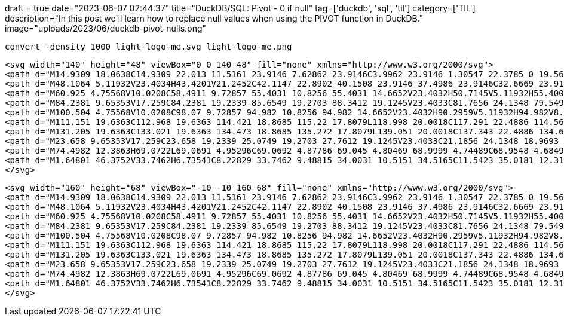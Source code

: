 +++
draft = true
date="2023-06-07 02:44:37"
title="DuckDB/SQL: Pivot - 0 if null"
tag=['duckdb', 'sql', 'til']
category=['TIL']
description="In this post we'll learn how to replace null values when using the PIVOT function in DuckDB."
image="uploads/2023/06/duckdb-pivot-nulls.png"
+++

[source, bash]
----
convert -density 1000 light-logo-me.svg light-logo-me.png
----


[source, xml]
----
<svg width="140" height="48" viewBox="0 0 140 48" fill="none" xmlns="http://www.w3.org/2000/svg">
<path d="M14.9309 18.0638C14.9309 22.013 11.5161 23.9146 7.62862 23.9146C3.9962 23.9146 1.30547 22.3785 0 19.5632L4.06896 17.2591C4.57742 18.7609 5.81276 19.637 7.62862 19.637C9.12067 19.637 10.1353 19.1251 10.1353 18.0645C10.1335 15.3937 0.762835 16.8574 0.762835 10.4214C0.762835 6.69184 3.92345 4.60754 7.66349 4.60754C10.606 4.60754 13.1486 5.96042 14.5641 8.48345L10.5681 10.6773C10.0228 9.50713 9.00575 8.81264 7.66169 8.81264C6.49912 8.81264 5.5548 9.32441 5.5548 10.3145C5.55852 13.0158 14.9309 11.3357 14.9309 18.0638Z" fill="#1985A1"/>
<path d="M48.1064 5.11932V23.4034H43.4201V21.2452C42.1147 22.8902 40.1508 23.9146 37.4986 23.9146C32.6669 23.9146 28.6707 19.7089 28.6707 14.2611C28.6707 8.81319 32.6669 4.60754 37.4986 4.60754C40.1508 4.60754 42.1122 5.63123 43.4201 7.27705V5.11932H48.1064ZM43.4201 14.2611C43.4201 11.1892 41.2766 9.10477 38.3702 9.10477C35.5005 9.10477 33.3569 11.1892 33.3569 14.2611C33.3569 17.3329 35.498 19.4167 38.3702 19.4167C41.2798 19.4167 43.4201 17.3335 43.4201 14.2611Z" fill="#1985A1"/>
<path d="M60.925 4.75568V10.0208C58.4911 9.72857 55.4031 10.8256 55.4031 14.6652V23.4032H50.7145V5.11932H55.4006V8.26367C56.3451 5.77757 58.634 4.75568 60.925 4.75568Z" fill="#1985A1"/>
<path d="M84.2381 9.65353V17.259C84.2381 19.2339 85.6549 19.2703 88.3412 19.1245V23.4033C81.7656 24.1348 79.5499 22.1969 79.5499 17.2602V9.65353H76.3893V5.11937H79.5499V0H84.2381V5.11937H88.3412V9.65353H84.2381Z" fill="#1985A1"/>
<path d="M100.504 4.75568V10.0208C98.07 9.72857 94.982 10.8256 94.982 14.6652V23.4032H90.2959V5.11932H94.982V8.26367C95.9258 5.77757 98.2149 4.75568 100.504 4.75568Z" fill="#1985A1"/>
<path d="M111.151 19.6363C112.968 19.6363 114.421 18.8685 115.22 17.8079L118.998 20.0018C117.291 22.4886 114.566 23.9146 111.079 23.9146C104.976 23.9146 101.125 19.7089 101.125 14.2611C101.125 8.81319 105.012 4.60754 110.716 4.60754C116.092 4.60754 119.907 8.88581 119.907 14.2611C119.904 14.9119 119.843 15.561 119.725 16.201H106.029C106.681 18.6126 108.681 19.6363 111.151 19.6363ZM115.22 12.5421C114.639 9.90949 112.677 8.85012 110.716 8.85012C108.209 8.85012 106.501 10.203 105.957 12.5421H115.22Z" fill="#1985A1"/>
<path d="M131.205 19.6363C133.021 19.6363 134.473 18.8685 135.272 17.8079L139.051 20.0018C137.343 22.4886 134.619 23.9146 131.132 23.9146C125.029 23.9146 121.177 19.7089 121.177 14.2611C121.177 8.81319 125.064 4.60754 130.768 4.60754C136.144 4.60754 139.959 8.88581 139.959 14.2611C139.956 14.9119 139.895 15.561 139.778 16.201H126.081C126.736 18.6126 128.734 19.6363 131.205 19.6363ZM135.272 12.5421C134.692 9.90949 132.73 8.85012 130.768 8.85012C128.261 8.85012 126.554 10.203 126.01 12.5421H135.272Z" fill="#1985A1"/>
<path d="M23.658 9.65353V17.259C23.658 19.2339 25.0749 19.2703 27.7612 19.1245V23.4033C21.1856 24.1348 18.9693 22.1969 18.9693 17.2602V9.65353H15.8112V5.11937H18.9711V0H23.658V5.11937H27.7612V9.65353H23.658Z" fill="#1985A1"/>
<path d="M74.4982 12.3863H69.0722L69.0691 4.95296C69.0692 4.87786 69.045 4.80469 68.9999 4.74489C68.9548 4.68495 68.8916 4.64154 68.8197 4.62129C68.7479 4.60103 68.6714 4.60517 68.6019 4.63286C68.5326 4.66056 68.4742 4.7103 68.4356 4.77465L62.044 15.4838C62.0126 15.5361 61.9953 15.5957 61.9944 15.6568C61.9933 15.7178 62.0083 15.778 62.0381 15.8313C62.0677 15.8847 62.1108 15.929 62.1632 15.9601C62.2154 15.9909 62.2749 16.0075 62.3356 16.0076H67.7636L67.7679 23.441C67.7675 23.5162 67.7916 23.5894 67.8365 23.6494C67.8816 23.7095 67.9448 23.7529 68.0167 23.7732C68.0887 23.7934 68.1653 23.7894 68.2346 23.7616C68.304 23.7338 68.3623 23.6838 68.4008 23.6193L74.7885 12.9101C74.8198 12.858 74.8368 12.7985 74.8379 12.7376C74.8388 12.6767 74.8238 12.6166 74.7943 12.5634C74.765 12.5102 74.722 12.4658 74.67 12.4348C74.6179 12.4037 74.5587 12.387 74.4982 12.3863Z" fill="#1985A1"/>
<path d="M1.64801 46.3752V33.7462H6.73541C8.22829 33.7462 9.48815 34.0031 10.5151 34.5165C11.5423 35.0181 12.3185 35.7407 12.8439 36.684C13.3813 37.6155 13.65 38.7382 13.65 40.0518C13.65 41.3535 13.3813 42.4761 12.8439 43.4195C12.3185 44.363 11.5423 45.0915 10.5151 45.6049C9.48815 46.1185 8.22829 46.3752 6.73541 46.3752H1.64801ZM4.96199 43.6882H6.52045C7.8222 43.6882 8.7836 43.3897 9.40451 42.7925C10.0375 42.1954 10.3539 41.2819 10.3539 40.0518C10.3539 38.8098 10.0375 37.8962 9.40451 37.311C8.7836 36.7139 7.8222 36.4153 6.52045 36.4153H4.96199V43.6882ZM19.4047 46.3752V33.7462H28.4689V36.272H22.5754V38.6903H28.039V41.234H22.5754V43.8315H28.4689V46.3752H19.4047ZM38.2047 46.3752L32.4724 33.7462H36.0192L40.1035 43.3478H39.1183L43.1846 33.7462H46.6061L40.8738 46.3752H38.2047ZM51.1744 46.3752V33.7462H60.2385V36.272H54.3451V38.6903H59.8086V41.234H54.3451V43.8315H60.2385V46.3752H51.1744ZM65.7297 46.3752V33.7462H69.0437V43.6344H74.4535V46.3752H65.7297ZM78.8076 40.0518C78.8076 38.7382 79.0643 37.5976 79.5778 36.6303C80.0914 35.6511 80.8258 34.8927 81.7812 34.3553C82.7365 33.8179 83.8651 33.5492 85.1668 33.5492C86.4804 33.5492 87.615 33.8179 88.5704 34.3553C89.5257 34.8927 90.2601 35.6511 90.7737 36.6303C91.2991 37.5976 91.5619 38.7382 91.5619 40.0518C91.5619 41.3535 91.2991 42.494 90.7737 43.4732C90.2601 44.4525 89.5257 45.2169 88.5704 45.7661C87.615 46.3035 86.4804 46.5722 85.1668 46.5722C83.8651 46.5722 82.7365 46.3035 81.7812 45.7661C80.8377 45.2169 80.1032 44.4525 79.5778 43.4732C79.0643 42.494 78.8076 41.3535 78.8076 40.0518ZM82.2648 40.0518C82.2648 41.234 82.5036 42.1596 82.9814 42.8283C83.4591 43.4852 84.1875 43.8136 85.1668 43.8136C86.1461 43.8136 86.8806 43.4852 87.3702 42.8283C87.8597 42.1596 88.1046 41.234 88.1046 40.0518C88.1046 38.8695 87.8597 37.95 87.3702 37.2931C86.8806 36.6364 86.1461 36.3079 85.1668 36.3079C84.1875 36.3079 83.4591 36.6364 82.9814 37.2931C82.5036 37.938 82.2648 38.8576 82.2648 40.0518ZM97.3068 46.3752V33.7462H103.505C104.962 33.7462 106.061 34.1045 106.801 34.821C107.541 35.5257 107.912 36.487 107.912 37.7051C107.912 38.9114 107.541 39.8726 106.801 40.5892C106.061 41.3057 104.962 41.664 103.505 41.664H100.621V46.3752H97.3068ZM100.621 39.1203H103.075C103.636 39.1203 104.054 39.0009 104.329 38.762C104.604 38.5112 104.741 38.159 104.741 37.7051C104.741 37.2513 104.604 36.899 104.329 36.6482C104.054 36.3974 103.636 36.272 103.075 36.272H100.621V39.1203ZM113.314 46.3752V33.7462H122.378V36.272H116.485V38.6903H121.949V41.234H116.485V43.8315H122.378V46.3752H113.314ZM127.87 46.3752V33.7462H133.835C135.291 33.7462 136.415 34.0927 137.203 34.7852C138.002 35.4779 138.403 36.4393 138.403 37.6693C138.403 38.4933 138.224 39.198 137.866 39.7831C137.507 40.3563 136.988 40.8041 136.307 41.1266C135.626 41.4371 134.813 41.5923 133.871 41.5923L134.032 41.1445H134.928C135.453 41.1445 135.918 41.2878 136.325 41.5744C136.73 41.861 137.065 42.2612 137.328 42.7746L139.245 46.3752H135.626L133.566 42.3447C133.434 42.082 133.237 41.9029 132.975 41.8073C132.724 41.7118 132.438 41.664 132.115 41.664H131.184V46.3752H127.87ZM131.184 39.3173H133.262C133.907 39.3173 134.396 39.1919 134.731 38.9411C135.064 38.6785 135.232 38.2903 135.232 37.7768C135.232 37.2752 135.064 36.899 134.731 36.6482C134.396 36.3974 133.907 36.272 133.262 36.272H131.184V39.3173Z" fill="#1985A1"/>
</svg>

----

[source, xml]
----
<svg width="160" height="68" viewBox="-10 -10 160 68" fill="none" xmlns="http://www.w3.org/2000/svg">
<path d="M14.9309 18.0638C14.9309 22.013 11.5161 23.9146 7.62862 23.9146C3.9962 23.9146 1.30547 22.3785 0 19.5632L4.06896 17.2591C4.57742 18.7609 5.81276 19.637 7.62862 19.637C9.12067 19.637 10.1353 19.1251 10.1353 18.0645C10.1335 15.3937 0.762835 16.8574 0.762835 10.4214C0.762835 6.69184 3.92345 4.60754 7.66349 4.60754C10.606 4.60754 13.1486 5.96042 14.5641 8.48345L10.5681 10.6773C10.0228 9.50713 9.00575 8.81264 7.66169 8.81264C6.49912 8.81264 5.5548 9.32441 5.5548 10.3145C5.55852 13.0158 14.9309 11.3357 14.9309 18.0638Z" fill="#1985A1"/>
<path d="M48.1064 5.11932V23.4034H43.4201V21.2452C42.1147 22.8902 40.1508 23.9146 37.4986 23.9146C32.6669 23.9146 28.6707 19.7089 28.6707 14.2611C28.6707 8.81319 32.6669 4.60754 37.4986 4.60754C40.1508 4.60754 42.1122 5.63123 43.4201 7.27705V5.11932H48.1064ZM43.4201 14.2611C43.4201 11.1892 41.2766 9.10477 38.3702 9.10477C35.5005 9.10477 33.3569 11.1892 33.3569 14.2611C33.3569 17.3329 35.498 19.4167 38.3702 19.4167C41.2798 19.4167 43.4201 17.3335 43.4201 14.2611Z" fill="#1985A1"/>
<path d="M60.925 4.75568V10.0208C58.4911 9.72857 55.4031 10.8256 55.4031 14.6652V23.4032H50.7145V5.11932H55.4006V8.26367C56.3451 5.77757 58.634 4.75568 60.925 4.75568Z" fill="#1985A1"/>
<path d="M84.2381 9.65353V17.259C84.2381 19.2339 85.6549 19.2703 88.3412 19.1245V23.4033C81.7656 24.1348 79.5499 22.1969 79.5499 17.2602V9.65353H76.3893V5.11937H79.5499V0H84.2381V5.11937H88.3412V9.65353H84.2381Z" fill="#1985A1"/>
<path d="M100.504 4.75568V10.0208C98.07 9.72857 94.982 10.8256 94.982 14.6652V23.4032H90.2959V5.11932H94.982V8.26367C95.9258 5.77757 98.2149 4.75568 100.504 4.75568Z" fill="#1985A1"/>
<path d="M111.151 19.6363C112.968 19.6363 114.421 18.8685 115.22 17.8079L118.998 20.0018C117.291 22.4886 114.566 23.9146 111.079 23.9146C104.976 23.9146 101.125 19.7089 101.125 14.2611C101.125 8.81319 105.012 4.60754 110.716 4.60754C116.092 4.60754 119.907 8.88581 119.907 14.2611C119.904 14.9119 119.843 15.561 119.725 16.201H106.029C106.681 18.6126 108.681 19.6363 111.151 19.6363ZM115.22 12.5421C114.639 9.90949 112.677 8.85012 110.716 8.85012C108.209 8.85012 106.501 10.203 105.957 12.5421H115.22Z" fill="#1985A1"/>
<path d="M131.205 19.6363C133.021 19.6363 134.473 18.8685 135.272 17.8079L139.051 20.0018C137.343 22.4886 134.619 23.9146 131.132 23.9146C125.029 23.9146 121.177 19.7089 121.177 14.2611C121.177 8.81319 125.064 4.60754 130.768 4.60754C136.144 4.60754 139.959 8.88581 139.959 14.2611C139.956 14.9119 139.895 15.561 139.778 16.201H126.081C126.736 18.6126 128.734 19.6363 131.205 19.6363ZM135.272 12.5421C134.692 9.90949 132.73 8.85012 130.768 8.85012C128.261 8.85012 126.554 10.203 126.01 12.5421H135.272Z" fill="#1985A1"/>
<path d="M23.658 9.65353V17.259C23.658 19.2339 25.0749 19.2703 27.7612 19.1245V23.4033C21.1856 24.1348 18.9693 22.1969 18.9693 17.2602V9.65353H15.8112V5.11937H18.9711V0H23.658V5.11937H27.7612V9.65353H23.658Z" fill="#1985A1"/>
<path d="M74.4982 12.3863H69.0722L69.0691 4.95296C69.0692 4.87786 69.045 4.80469 68.9999 4.74489C68.9548 4.68495 68.8916 4.64154 68.8197 4.62129C68.7479 4.60103 68.6714 4.60517 68.6019 4.63286C68.5326 4.66056 68.4742 4.7103 68.4356 4.77465L62.044 15.4838C62.0126 15.5361 61.9953 15.5957 61.9944 15.6568C61.9933 15.7178 62.0083 15.778 62.0381 15.8313C62.0677 15.8847 62.1108 15.929 62.1632 15.9601C62.2154 15.9909 62.2749 16.0075 62.3356 16.0076H67.7636L67.7679 23.441C67.7675 23.5162 67.7916 23.5894 67.8365 23.6494C67.8816 23.7095 67.9448 23.7529 68.0167 23.7732C68.0887 23.7934 68.1653 23.7894 68.2346 23.7616C68.304 23.7338 68.3623 23.6838 68.4008 23.6193L74.7885 12.9101C74.8198 12.858 74.8368 12.7985 74.8379 12.7376C74.8388 12.6767 74.8238 12.6166 74.7943 12.5634C74.765 12.5102 74.722 12.4658 74.67 12.4348C74.6179 12.4037 74.5587 12.387 74.4982 12.3863Z" fill="#1985A1"/>
<path d="M1.64801 46.3752V33.7462H6.73541C8.22829 33.7462 9.48815 34.0031 10.5151 34.5165C11.5423 35.0181 12.3185 35.7407 12.8439 36.684C13.3813 37.6155 13.65 38.7382 13.65 40.0518C13.65 41.3535 13.3813 42.4761 12.8439 43.4195C12.3185 44.363 11.5423 45.0915 10.5151 45.6049C9.48815 46.1185 8.22829 46.3752 6.73541 46.3752H1.64801ZM4.96199 43.6882H6.52045C7.8222 43.6882 8.7836 43.3897 9.40451 42.7925C10.0375 42.1954 10.3539 41.2819 10.3539 40.0518C10.3539 38.8098 10.0375 37.8962 9.40451 37.311C8.7836 36.7139 7.8222 36.4153 6.52045 36.4153H4.96199V43.6882ZM19.4047 46.3752V33.7462H28.4689V36.272H22.5754V38.6903H28.039V41.234H22.5754V43.8315H28.4689V46.3752H19.4047ZM38.2047 46.3752L32.4724 33.7462H36.0192L40.1035 43.3478H39.1183L43.1846 33.7462H46.6061L40.8738 46.3752H38.2047ZM51.1744 46.3752V33.7462H60.2385V36.272H54.3451V38.6903H59.8086V41.234H54.3451V43.8315H60.2385V46.3752H51.1744ZM65.7297 46.3752V33.7462H69.0437V43.6344H74.4535V46.3752H65.7297ZM78.8076 40.0518C78.8076 38.7382 79.0643 37.5976 79.5778 36.6303C80.0914 35.6511 80.8258 34.8927 81.7812 34.3553C82.7365 33.8179 83.8651 33.5492 85.1668 33.5492C86.4804 33.5492 87.615 33.8179 88.5704 34.3553C89.5257 34.8927 90.2601 35.6511 90.7737 36.6303C91.2991 37.5976 91.5619 38.7382 91.5619 40.0518C91.5619 41.3535 91.2991 42.494 90.7737 43.4732C90.2601 44.4525 89.5257 45.2169 88.5704 45.7661C87.615 46.3035 86.4804 46.5722 85.1668 46.5722C83.8651 46.5722 82.7365 46.3035 81.7812 45.7661C80.8377 45.2169 80.1032 44.4525 79.5778 43.4732C79.0643 42.494 78.8076 41.3535 78.8076 40.0518ZM82.2648 40.0518C82.2648 41.234 82.5036 42.1596 82.9814 42.8283C83.4591 43.4852 84.1875 43.8136 85.1668 43.8136C86.1461 43.8136 86.8806 43.4852 87.3702 42.8283C87.8597 42.1596 88.1046 41.234 88.1046 40.0518C88.1046 38.8695 87.8597 37.95 87.3702 37.2931C86.8806 36.6364 86.1461 36.3079 85.1668 36.3079C84.1875 36.3079 83.4591 36.6364 82.9814 37.2931C82.5036 37.938 82.2648 38.8576 82.2648 40.0518ZM97.3068 46.3752V33.7462H103.505C104.962 33.7462 106.061 34.1045 106.801 34.821C107.541 35.5257 107.912 36.487 107.912 37.7051C107.912 38.9114 107.541 39.8726 106.801 40.5892C106.061 41.3057 104.962 41.664 103.505 41.664H100.621V46.3752H97.3068ZM100.621 39.1203H103.075C103.636 39.1203 104.054 39.0009 104.329 38.762C104.604 38.5112 104.741 38.159 104.741 37.7051C104.741 37.2513 104.604 36.899 104.329 36.6482C104.054 36.3974 103.636 36.272 103.075 36.272H100.621V39.1203ZM113.314 46.3752V33.7462H122.378V36.272H116.485V38.6903H121.949V41.234H116.485V43.8315H122.378V46.3752H113.314ZM127.87 46.3752V33.7462H133.835C135.291 33.7462 136.415 34.0927 137.203 34.7852C138.002 35.4779 138.403 36.4393 138.403 37.6693C138.403 38.4933 138.224 39.198 137.866 39.7831C137.507 40.3563 136.988 40.8041 136.307 41.1266C135.626 41.4371 134.813 41.5923 133.871 41.5923L134.032 41.1445H134.928C135.453 41.1445 135.918 41.2878 136.325 41.5744C136.73 41.861 137.065 42.2612 137.328 42.7746L139.245 46.3752H135.626L133.566 42.3447C133.434 42.082 133.237 41.9029 132.975 41.8073C132.724 41.7118 132.438 41.664 132.115 41.664H131.184V46.3752H127.87ZM131.184 39.3173H133.262C133.907 39.3173 134.396 39.1919 134.731 38.9411C135.064 38.6785 135.232 38.2903 135.232 37.7768C135.232 37.2752 135.064 36.899 134.731 36.6482C134.396 36.3974 133.907 36.272 133.262 36.272H131.184V39.3173Z" fill="#1985A1"/>
</svg>
----